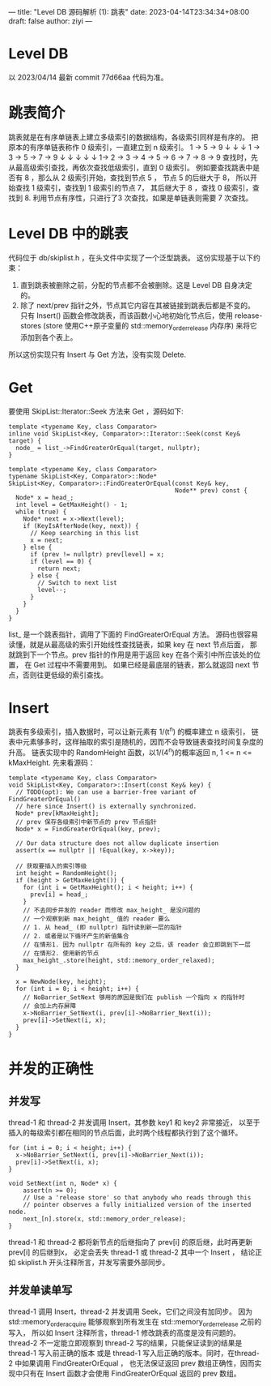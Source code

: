 ---
title: "Level DB 源码解析 (1): 跳表"
date: 2023-04-14T23:34:34+08:00
draft: false
author: ziyi
---

* Level DB
以 2023/04/14 最新 commit 77d66aa 代码为准。
* 跳表简介
跳表就是在有序单链表上建立多级索引的数据结构，各级索引同样是有序的。
把原本的有序单链表称作 0 级索引，一直建立到 n 级索引。
1        ->        5         ->        9
↓                  ↓                   ↓
1 ->     3  ->     5 ->      7    ->   9
↓        ↓         ↓         ↓         ↓
1-> 2 -> 3 -> 4 -> 5 -> 6 -> 7 -> 8 -> 9
查找时，先从最高级索引查找，再依次查找低级索引，直到 0 级索引。
例如要查找跳表中是否有 8 ，那么从 2 级索引开始，查找到节点 5 ，
节点 5 的后继大于 8， 所以开始查找 1 级索引，查找到 1 级索引的节点 7，
其后继大于 8 ，查找 0 级索引，查找到 8.
利用节点有序性，只进行了3 次查找，如果是单链表则需要 7 次查找。
* Level DB 中的跳表
代码位于 db/skiplist.h ，在头文件中实现了一个泛型跳表。
这份实现基于以下约束：
1. 直到跳表被删除之前，分配的节点都不会被删除。这是 Level DB 自身决定的。
2. 除了 next/prev 指针之外，节点其它内容在其被链接到跳表后都是不变的。
   只有 Insert() 函数会修改跳表，而该函数小心地初始化节点后，使用
   release-stores (store 使用C++原子变量的 std::memory_order_release 内存序) 来将它添加到各个表上。

所以这份实现只有 Insert 与 Get 方法，没有实现 Delete.
* Get
要使用 SkipList::Iterator::Seek 方法来 Get ，源码如下:
#+begin_src C++
template <typename Key, class Comparator>
inline void SkipList<Key, Comparator>::Iterator::Seek(const Key& target) {
  node_ = list_->FindGreaterOrEqual(target, nullptr);
}

template <typename Key, class Comparator>
typename SkipList<Key, Comparator>::Node*
SkipList<Key, Comparator>::FindGreaterOrEqual(const Key& key,
                                              Node** prev) const {
  Node* x = head_;
  int level = GetMaxHeight() - 1;
  while (true) {
    Node* next = x->Next(level);
    if (KeyIsAfterNode(key, next)) {
      // Keep searching in this list
      x = next;
    } else {
      if (prev != nullptr) prev[level] = x;
      if (level == 0) {
        return next;
      } else {
        // Switch to next list
        level--;
      }
    }
  }
}
#+end_src

list_ 是一个跳表指针，调用了下面的 FindGreaterOrEqual 方法。
源码也很容易读懂，就是从最高级的索引开始线性查找链表，如果 key 在 next 节点后面，
那就跳到下一个节点。prev 指针的作用是用于返回 key 在各个索引中所应该处的位置，
在 Get 过程中不需要用到。
如果已经是最底层的链表，那么就返回 next 节点，否则往更低级的索引查找。

* Insert
跳表有多级索引，插入数据时，可以让新元素有 1/(t^n) 的概率建立 n 级索引，
链表中元素够多时，这样抽取的索引是随机的，因而不会导致链表查找时间复杂度的升高。
链表实现中的 RandomHeight 函数，以1/(4^n)的概率返回 n, 1 <= n <= kMaxHeight.
先来看源码：
#+begin_src C++
template <typename Key, class Comparator>
void SkipList<Key, Comparator>::Insert(const Key& key) {
  // TODO(opt): We can use a barrier-free variant of FindGreaterOrEqual()
  // here since Insert() is externally synchronized.
  Node* prev[kMaxHeight];
  // prev 保存各级索引中新节点的 prev 节点指针
  Node* x = FindGreaterOrEqual(key, prev);

  // Our data structure does not allow duplicate insertion
  assert(x == nullptr || !Equal(key, x->key));

  // 获取要插入的索引等级
  int height = RandomHeight();
  if (height > GetMaxHeight()) {
    for (int i = GetMaxHeight(); i < height; i++) {
      prev[i] = head_;
    }
    // 不去同步并发的 reader 而修改 max_height_ 是没问题的
    // 一个观察到新 max_height_ 值的 reader 要么
    // 1. 从 head_ (即 nullptr) 指针读到新一层的指针
    // 2. 或者是以下循环产生的新值集合
    // 在情形1. 因为 nullptr 在所有的 key 之后，该 reader 会立即跳到下一层
    // 在情形2. 使用新的节点
    max_height_.store(height, std::memory_order_relaxed);
  }

  x = NewNode(key, height);
  for (int i = 0; i < height; i++) {
    // NoBarrier_SetNext 够用的原因是我们在 publish 一个指向 x 的指针时
    // 会加上内存屏障
    x->NoBarrier_SetNext(i, prev[i]->NoBarrier_Next(i));
    prev[i]->SetNext(i, x);
  }
}
#+end_src

* 并发的正确性
**  并发写
thread-1 和 thread-2 并发调用 Insert，其参数 key1 和 key2 非常接近，
以至于插入的每级索引都在相同的节点后面，此时两个线程都执行到了这个循环。
#+begin_src C++
  for (int i = 0; i < height; i++) {
    x->NoBarrier_SetNext(i, prev[i]->NoBarrier_Next(i));
    prev[i]->SetNext(i, x);
  }
  
  void SetNext(int n, Node* x) {
      assert(n >= 0);
      // Use a 'release store' so that anybody who reads through this
      // pointer observes a fully initialized version of the inserted node.
      next_[n].store(x, std::memory_order_release);
  }
#+end_src
thread-1 和 thread-2 都将新节点的后继指向了 prev[i] 的原后继，此时再更新 prev[i] 的后继到x，
必定会丢失 thread-1 或 thread-2 其中一个 Insert ，
结论正如 skiplist.h 开头注释所言，并发写需要外部同步。
**  并发单读单写
thread-1 调用 Insert，thread-2 并发调用 Seek，它们之间没有加同步。
因为 std::memory_order_acquire 能够观察到所有发生在 std::memory_order_release 之前的写入，
所以如 Insert 注释所言，thread-1 修改跳表的高度是没有问题的。
thread-2 不一定能立即观察到 thread-2 写的结果，只能保证读到的结果是 thread-1 写入前正确的版本
或是 thread-1 写入后正确的版本。同时，在thread-2 中如果调用 FindGreaterOrEqual ，
也无法保证返回 prev 数组正确性，因而实现中只有在 Insert 函数才会使用 FindGreaterOrEqual 返回的 prev 数组。
